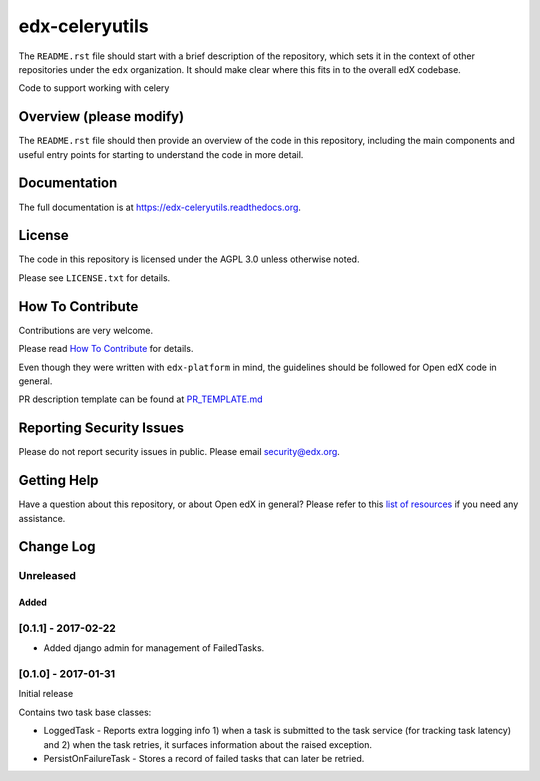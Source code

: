edx-celeryutils
=============================

.. image:: https://img.shields.io/pypi/v/edx-celeryutils.svg
    :target: https://pypi.python.org/pypi/edx-celeryutils/
    :alt: PyPI

.. image:: https://travis-ci.org/edx/edx-celeryutils.svg?branch=master
    :target: https://travis-ci.org/edx/edx-celeryutils
    :alt: Travis

.. image:: http://codecov.io/github/edx/edx-celeryutils/coverage.svg?branch=master
    :target: http://codecov.io/github/edx/edx-celeryutils?branch=master
    :alt: Codecov

.. image:: http://edx-celeryutils.readthedocs.io/en/latest/?badge=latest
    :target: http://edx-celeryutils.readthedocs.io/en/latest/
    :alt: Documentation

.. image:: https://img.shields.io/pypi/pyversions/edx-celeryutils.svg
    :target: https://pypi.python.org/pypi/edx-celeryutils/
    :alt: Supported Python versions

.. image:: https://img.shields.io/github/license/edx/edx-celeryutils.svg
    :target: https://github.com/edx/edx-celeryutils/blob/master/LICENSE.txt
    :alt: License

The ``README.rst`` file should start with a brief description of the repository,
which sets it in the context of other repositories under the ``edx``
organization. It should make clear where this fits in to the overall edX
codebase.

Code to support working with celery

Overview (please modify)
------------------------

The ``README.rst`` file should then provide an overview of the code in this
repository, including the main components and useful entry points for starting
to understand the code in more detail.

Documentation
-------------

The full documentation is at https://edx-celeryutils.readthedocs.org.

License
-------

The code in this repository is licensed under the AGPL 3.0 unless
otherwise noted.

Please see ``LICENSE.txt`` for details.

How To Contribute
-----------------

Contributions are very welcome.

Please read `How To Contribute <https://github.com/edx/edx-platform/blob/master/CONTRIBUTING.rst>`_ for details.

Even though they were written with ``edx-platform`` in mind, the guidelines
should be followed for Open edX code in general.

PR description template can be found at
`PR_TEMPLATE.md <https://github.com/edx/edx-celeryutils/blob/master/PR_TEMPLATE.md>`_

Reporting Security Issues
-------------------------

Please do not report security issues in public. Please email security@edx.org.

Getting Help
------------

Have a question about this repository, or about Open edX in general?  Please
refer to this `list of resources`_ if you need any assistance.

.. _list of resources: https://open.edx.org/getting-help


Change Log
----------

..
   All enhancements and patches to cookiecutter-django-app will be documented
   in this file.  It adheres to the structure of http://keepachangelog.com/ ,
   but in reStructuredText instead of Markdown (for ease of incorporation into
   Sphinx documentation and the PyPI description).

   This project adheres to Semantic Versioning (http://semver.org/).

.. There should always be an "Unreleased" section for changes pending release.

Unreleased
~~~~~~~~~~


Added
_____

[0.1.1] - 2017-02-22
~~~~~~~~~~~~~~~~~~~~~~~~~~~~~~~~~~~~~~~~~~~~~~~~

* Added django admin for management of FailedTasks.

[0.1.0] - 2017-01-31
~~~~~~~~~~~~~~~~~~~~~~~~~~~~~~~~~~~~~~~~~~~~~~~~

Initial release

Contains two task base classes:

* LoggedTask - Reports extra logging info 1) when a task is submitted to the task service (for tracking task latency) and 2) when the task retries, it surfaces information about the raised exception.
* PersistOnFailureTask - Stores a record of failed tasks that can later be retried.


